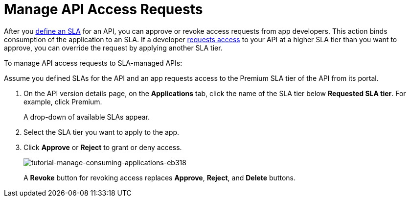 = Manage API Access Requests
:keywords: portal, api, console, documentation

After you link:/api-manager/tutorial-manage-an-api#adding-an-sla-tier[define an SLA] for an API, you can approve or revoke access requests from app developers. This action binds consumption of the application to an SLA. If a developer link:/api-manager/browsing-and-accessing-apis#accessing-api-portals[requests access] to your API at a higher SLA tier than you want to approve, you can override the request by applying another SLA tier.

To manage API access requests to SLA-managed APIs:

Assume you defined SLAs for the API and an app requests access to the Premium SLA tier of the API from its portal.

. On the API version details page, on the *Applications* tab, click the name of the SLA tier below *Requested SLA tier*. For example, click Premium.
+
A drop-down of available SLAs appear.
+
. Select the SLA tier you want to apply to the app.
. Click *Approve* or *Reject* to grant or deny access.
+
image::tutorial-manage-consuming-applications-eb318.png[tutorial-manage-consuming-applications-eb318]
+
A *Revoke* button for revoking access replaces *Approve*, *Reject*, and *Delete* buttons.
